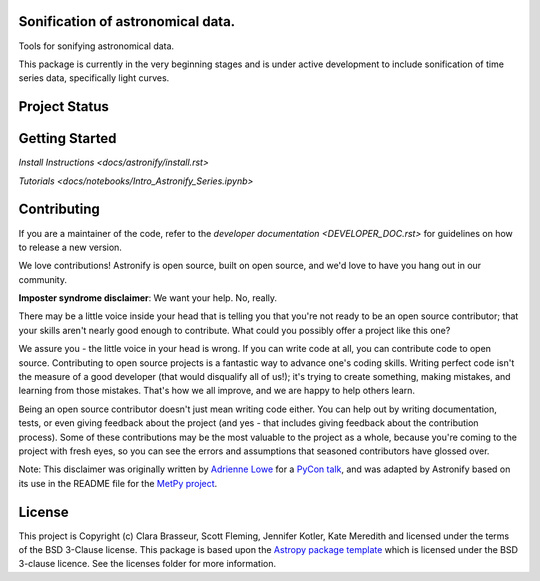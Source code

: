.. image:: docs/_static/astronify-TEXT.png
    :width: 800
    :alt: Astronify logo

Sonification of astronomical data.
----------------------------------

.. image:: http://img.shields.io/badge/powered%20by-AstroPy-orange.svg?style=flat
    :target: http://www.astropy.org
    :alt: Powered by Astropy Badge

.. image:: https://badge.fury.io/py/astronify.svg
    :target: https://badge.fury.io/py/astronify 
    :alt: PyPi Status
          
.. image:: https://readthedocs.org/projects/astronify/badge/?version=latest
    :target: https://astronify.readthedocs.io/en/latest/?badge=latest
    :alt: Documentation Status

.. image:: https://img.shields.io/badge/ascl-2408.005-blue.svg?colorB=262255
    :target: https://ascl.net/2408.005
    :alt: ascl:2408.005
    
Tools for sonifying astronomical data.

This package is currently in the very beginning stages and is under active development to
include sonification of time series data, specifically light curves. 

Project Status
--------------

.. image:: https://github.com/spacetelescope/astronify/workflows/CI/badge.svg
    :target: https://github.com/spacetelescope/astronify/actions
    :alt: Astronify's GitHub Actions CI Status
    
.. image:: https://codecov.io/gh/spacetelescope/astronify/branch/main/graph/badge.svg
  :target: https://codecov.io/gh/spacetelescope/astronify
  :alt: Astronify's Codecov coverage status

Getting Started
---------------
`Install Instructions <docs/astronify/install.rst>`

`Tutorials <docs/notebooks/Intro_Astronify_Series.ipynb>`

Contributing
------------

If you are a maintainer of the code, refer to the `developer documentation <DEVELOPER_DOC.rst>` for guidelines on how to release a
new version.

We love contributions! Astronify is open source,
built on open source, and we'd love to have you hang out in our community.

**Imposter syndrome disclaimer**: We want your help. No, really.

There may be a little voice inside your head that is telling you that you're not
ready to be an open source contributor; that your skills aren't nearly good
enough to contribute. What could you possibly offer a project like this one?

We assure you - the little voice in your head is wrong. If you can write code at
all, you can contribute code to open source. Contributing to open source
projects is a fantastic way to advance one's coding skills. Writing perfect code
isn't the measure of a good developer (that would disqualify all of us!); it's
trying to create something, making mistakes, and learning from those
mistakes. That's how we all improve, and we are happy to help others learn.

Being an open source contributor doesn't just mean writing code either. You can
help out by writing documentation, tests, or even giving feedback about the
project (and yes - that includes giving feedback about the contribution
process). Some of these contributions may be the most valuable to the project as
a whole, because you're coming to the project with fresh eyes, so you can see
the errors and assumptions that seasoned contributors have glossed over.

Note: This disclaimer was originally written by
`Adrienne Lowe <https://github.com/adriennefriend>`_ for a
`PyCon talk <https://www.youtube.com/watch?v=6Uj746j9Heo>`_, and was adapted by
Astronify based on its use in the README file for the
`MetPy project <https://github.com/Unidata/MetPy>`_.


License
-------

This project is Copyright (c) Clara Brasseur, Scott Fleming, Jennifer Kotler, Kate Meredith and licensed under
the terms of the BSD 3-Clause license. This package is based upon
the `Astropy package template <https://github.com/astropy/package-template>`_
which is licensed under the BSD 3-clause licence. See the licenses folder for
more information.

